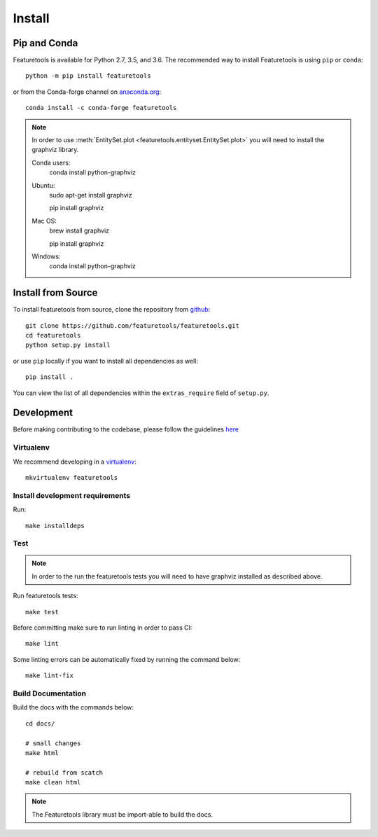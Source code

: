 Install
*******

Pip and Conda
---------------

Featuretools is available for Python 2.7, 3.5, and 3.6. The recommended way to install Featuretools is using ``pip`` or ``conda``::

    python -m pip install featuretools

or from the Conda-forge channel on `anaconda.org <https://anaconda.org/conda-forge/featuretools>`_::

    conda install -c conda-forge featuretools

.. note ::

    In order to use :meth:`EntitySet.plot <featuretools.entityset.EntitySet.plot>` you will need to install the graphviz library.

    Conda users:
        conda install python-graphviz

    Ubuntu:
        sudo apt-get install graphviz

        pip install graphviz

    Mac OS:
        brew install graphviz

        pip install graphviz

    Windows:
        conda install python-graphviz


Install from Source
-------------------

To install featuretools from source, clone the repository from `github
<https://github.com/featuretools/featuretools>`_::

    git clone https://github.com/featuretools/featuretools.git
    cd featuretools
    python setup.py install

or use ``pip`` locally if you want to install all dependencies as well::

    pip install .

You can view the list of all dependencies within the ``extras_require`` field
of ``setup.py``.



Development
-----------
Before making contributing to the codebase, please follow the guidelines `here <https://github.com/Featuretools/featuretools/blob/master/docs/contributing.md>`_

Virtualenv
~~~~~~~~~~
We recommend developing in a `virtualenv <https://virtualenvwrapper.readthedocs.io/en/latest/>`_::

    mkvirtualenv featuretools

Install development requirements
~~~~~~~~~~~~~~~~~~~~~~~~~~~~~~~~

Run::

    make installdeps

Test
~~~~
.. note::

    In order to the run the featuretools tests you will need to have graphviz installed as described above.

Run featuretools tests::

    make test

Before committing make sure to run linting in order to pass CI::

    make lint

Some linting errors can be automatically fixed by running the command below::

    make lint-fix


Build Documentation
~~~~~~~~~~~~~~~~~~~
Build the docs with the commands below::

    cd docs/

    # small changes
    make html

    # rebuild from scatch
    make clean html

.. note ::

    The Featuretools library must be import-able to build the docs.
